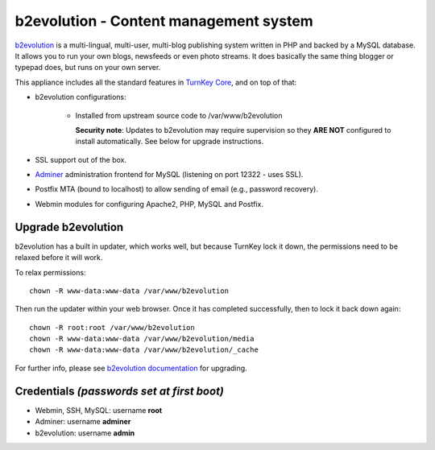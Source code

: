b2evolution - Content management system
=======================================

`b2evolution`_ is a multi-lingual, multi-user, multi-blog publishing
system written in PHP and backed by a MySQL database. It allows you to
run your own blogs, newsfeeds or even photo streams.  It does basically
the same thing blogger or typepad does, but runs on your own server.

This appliance includes all the standard features in `TurnKey Core`_,
and on top of that:

- b2evolution configurations:
   
   - Installed from upstream source code to /var/www/b2evolution

     **Security note**: Updates to b2evolution may require supervision so
     they **ARE NOT** configured to install automatically. See below for
     upgrade instructions.

- SSL support out of the box.
- `Adminer`_ administration frontend for MySQL (listening on port
  12322 - uses SSL).
- Postfix MTA (bound to localhost) to allow sending of email (e.g.,
  password recovery).
- Webmin modules for configuring Apache2, PHP, MySQL and Postfix.

Upgrade b2evolution
-------------------

b2evolution has a built in updater, which works well, but because TurnKey lock
it down, the permissions need to be relaxed before it will work.

To relax permissions::

    chown -R www-data:www-data /var/www/b2evolution

Then run the updater within your web browser. Once it has completed
successfully, then to lock it back down again::

    chown -R root:root /var/www/b2evolution
    chown -R www-data:www-data /var/www/b2evolution/media
    chown -R www-data:www-data /var/www/b2evolution/_cache

For further info, please see `b2evolution documentation`_ for upgrading.

Credentials *(passwords set at first boot)*
-------------------------------------------

- Webmin, SSH, MySQL: username **root**
- Adminer: username **adminer**
- b2evolution: username **admin**


.. _b2evolution: https://b2evolution.net/
.. _TurnKey Core: https://www.turnkeylinux.org/core
.. _b2evolution documentation: https://b2evolution.net/man/upgrade-instructions
.. _Adminer: https://www.adminer.org/
